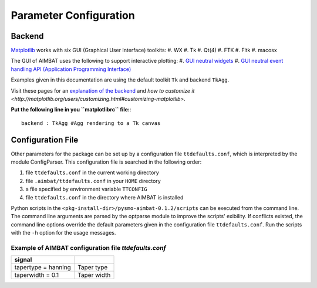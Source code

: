 =======================
Parameter Configuration 
=======================


.. ############################################################################ ..
.. #                           MATPLOTLIB BACKEND                             # ..
.. ############################################################################ ..

Backend
-------

`Matplotlib <http://matplotlib.org/contents.html>`_ works with six GUI (Graphical User Interface) toolkits:
#. WX
#. Tk
#. Qt(4)
#. FTK
#. Fltk
#. macosx

The GUI of AIMBAT uses the following to support interactive plotting:
#. `GUI neutral widgets <http://matplotlib.org/api/widgets_api.html>`_
#. `GUI neutral event handling API (Application Programming Interface) <http://matplotlib.org/users/event_handling.html>`_

Examples given in this documentation are using the default toolkit ``Tk`` and backend ``TkAgg``. 

Visit these pages for an `explanation of the backend <http://matplotlib.org/faq/usage_faq.html#what-is-a-backend>`_ and `how to customize it <http://matplotlib.org/users/customizing.html#customizing-matplotlib>`.

**Put the following line in you ``matplotlibrc`` file:**::

	backend : TkAgg #Agg rendering to a Tk canvas

.. ############################################################################ ..
.. #                           MATPLOTLIB BACKEND                             # ..
.. ############################################################################ ..







.. ############################################################################ ..
.. #                           CONFIGURATION FILE                             # ..
.. ############################################################################ ..

Configuration File
------------------

Other parameters for the package can be set up by a configuration file ``ttdefaults.conf``, which is interpreted by the module ConfigParser. This configuration file is searched in the following order:

#. file ``ttdefaults.conf`` in the current working directory
#. file ``.aimbat/ttdefaults.conf`` in your ``HOME`` directory
#. a file specified by environment variable ``TTCONFIG``
#. file ``ttdefaults.conf`` in the directory where AIMBAT is installed

Python scripts in the ``<pkg-install-dir>/pysmo-aimbat-0.1.2/scripts`` can be executed from the command line. The command line arguments are parsed by the optparse module to improve the scripts' exibility. If conflicts existed, the command line options override the default parameters given in the configuration file ``ttdefaults.conf``. Run the scripts with the ``-h`` option for the usage messages.

Example of AIMBAT configuration file `ttdefaults.conf`
~~~~~~~~~~~~~~~~~~~~~~~~~~~~~~~~~~~~~~~~~~~~~~~~~~~~~~

+------------------------------+---------------------------------------------------------------+
| ttdefaults.conf              | Description                                                   |
+==============================+===============================================================+
| [sacplot]                    |	                                                 	       |
+------------------------------+---------------------------------------------------------------+
| colorwave = blue             | Color of waveform                                             |
+------------------------------+---------------------------------------------------------------+
| colorwavedel = gray          | Color of waveform which is deselected                         |
+------------------------------+---------------------------------------------------------------+
| colortwfill = green	       | Color of time window fill                                     |
+------------------------------+---------------------------------------------------------------+
| colortwsele = red            | Color of time window selection                                |
+------------------------------+---------------------------------------------------------------+
| alphatwfill = 0.2            | Transparency of time window fill                              |
+------------------------------+---------------------------------------------------------------+
| alphatwsele = 0.6            | Transparency of time window selection                         |
+------------------------------+---------------------------------------------------------------+
| npick = 6		               | Number of time picks (plot picks: t0-t5)                      |
+------------------------------+---------------------------------------------------------------+
| pickcolors = kmrcgyb         | Colors of time picks                                          |
+------------------------------+---------------------------------------------------------------+
| pickstyles                  | Line styles of time picks (use second one if ran out of color)|
+------------------------------+---------------------------------------------------------------+
| figsize = 8 10	           | Figure size for `plotphase.py`                                |
+------------------------------+---------------------------------------------------------------+
| rectseis = 0.1 0.06 0.76 0.9 | Axes rectangle size within the figure                         |
+------------------------------+---------------------------------------------------------------+
| minspan = 5 		           | Minimum sample points for SpanSelector to select time window  |
+------------------------------+---------------------------------------------------------------+
|srate = -1 		           | Sample rate for loading SAC data.                             |
|                              | Read from first file if srate < 0                             | 
+------------------------------+---------------------------------------------------------------+

+---------------------------------+--------------------------------------------------+
| [sachdrs]                                                                          |
+=================================+==================================================+
| twhdrs = user8 	user9	      | SAC headers for time window beginning and ending |
+---------------------------------+--------------------------------------------------+
| ichdrs = t0 t1 t2			      | SAC headers for ICCS time picks                  |
+---------------------------------+--------------------------------------------------+
| mchdrs = t2 t3			      | SAC headers for MCCC input and output time picks |
+---------------------------------+--------------------------------------------------+
| hdrsel = kuser0	      		  |  SAC header for seismogram selection status      |
+---------------------------------+--------------------------------------------------+
| qfactors = ccc snr coh	      | Quality factors: cross-correlation coefficient,  |
|                                 | signal-to-noise ratio, time domain coherence     |
+---------------------------------+--------------------------------------------------+
| qheaders = user0 user1 user2    | SAC Headers for quality factors                  |
+---------------------------------+--------------------------------------------------+
| qweights = 0.3333 0.3333 0.3333 | Weights for quality factors                      |
+---------------------------------+--------------------------------------------------+

+-------------------------+---------------------------------------------------------------------+
| [iccs] or Align/Refine                                                                        |
+=========================+=====================================================================+
| srate = -1 		 	  | Sample rate for loading SAC data. Read from first file if srate < 0 |
+-------------------------+---------------------------------------------------------------------+
| xcorr_modu = xcorrf90   | Module for calculating cross-correlation:                           |
|                         | xcorr for Numpy or xcorrf90 for Fortran                             |
+-------------------------+---------------------------------------------------------------------+
| xcorr_func = xcorr_fast | Function for calculating cross-correlation                          |
+-------------------------+---------------------------------------------------------------------+
| shift = 10			  | Sample shift for running coarse cross-correlation                   |
+-------------------------+---------------------------------------------------------------------+
| maxiter = 10		      | Maximum number of iteration                                         |
+-------------------------+---------------------------------------------------------------------+
| convepsi = 0.001	      | Convergence criterion: epsilon                                      |
+-------------------------+---------------------------------------------------------------------+
|convtype = coef    	  | Type of convergence criterion: coef for correlation coefficient,    |
|                         |  or resi for residual                                               |
+-------------------------+---------------------------------------------------------------------+
| stackwgt = coef		  | Weight each trace when calculating array stack                      |
+-------------------------+---------------------------------------------------------------------+
| fstack = fstack.sac     | SAC file name for the array stack                                   |
+-------------------------+---------------------------------------------------------------------+

+---------------------------+------------------------------------------------------------------+
| [mccc]                    |                                                                  |
+===========================+==================================================================+
| srate = -1 			    | Sample rate for loading SAC data.                                |        
|                           | Read from first file if srate :math:`< 0`                        |
+---------------------------+------------------------------------------------------------------+
| ofilename = mc            | Output file name of MCCC.                                        |
+---------------------------+------------------------------------------------------------------+
| xcorr_modu = xcorrf90	    | Module for calculating cross-correlation:                        |
|                           | xcorr for Numpy or xcorrf90 for Fortran                          |
+---------------------------+------------------------------------------------------------------+
| xcorr_func = xcorr_faster | Function for calculating cross-correlation                       |
+---------------------------+------------------------------------------------------------------+
| shift = 10                | Sample shift for running coarse cross-correlation                |
+---------------------------+------------------------------------------------------------------+
| extraweight = 1000        | Weight for the zero-mean equation in MCCC weighted lsqr solution |
+---------------------------+------------------------------------------------------------------+
| lsqr = nowe               | Type of lsqr solution: no weight                                 |
+---------------------------+------------------------------------------------------------------+
| #lsqr = lnco              | Type of lsqr solution: weighted by correlation coefficient,      |
|                           | solved by lapack                                                 |
+---------------------------+------------------------------------------------------------------+
| #lsqr = lnre              | Type of lsqr solution: weighted by residual, solved by lapack    |
+---------------------------+------------------------------------------------------------------+
| rcfile = .mcccrc          | Configuration file for MCCC parameters (deprecated)              |
+---------------------------+------------------------------------------------------------------+
| evlist = event.list		| File for event hypocenter and origin time (deprecated)           |
+---------------------------+------------------------------------------------------------------+

+---------------------+-------------+
| signal              |             |
+=====================+=============+
| tapertype = hanning | Taper type  |
+---------------------+-------------+
| taperwidth = 0.1    | Taper width |
+---------------------+-------------+

.. ############################################################################ ..
.. #                           CONFIGURATION FILE                             # ..
.. ############################################################################ ..


